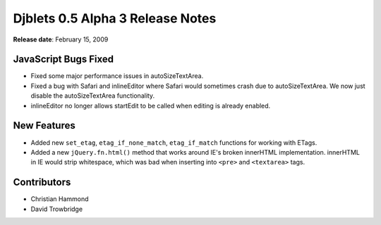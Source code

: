 =================================
Djblets 0.5 Alpha 3 Release Notes
=================================

**Release date**: February 15, 2009


JavaScript Bugs Fixed
=====================

* Fixed some major performance issues in autoSizeTextArea.

* Fixed a bug with Safari and inlineEditor where Safari would
  sometimes crash due to autoSizeTextArea. We now just disable
  the autoSizeTextArea functionality.

* inlineEditor no longer allows startEdit to be called when editing
  is already enabled.


New Features
============

* Added new ``set_etag``, ``etag_if_none_match``, ``etag_if_match`` functions
  for working with ETags.

* Added a new ``jQuery.fn.html()`` method that works around IE's broken
  innerHTML implementation. innerHTML in IE would strip whitespace,
  which was bad when inserting into ``<pre>`` and ``<textarea>`` tags.


Contributors
============

* Christian Hammond
* David Trowbridge
